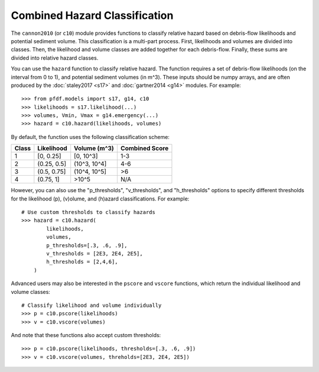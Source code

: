 Combined Hazard Classification
==============================

The ``cannon2010`` (or ``c10``) module provides functions to classify relative hazard based on debris-flow likelihoods and potential sediment volume. This classification is a multi-part process. First, likelihoods and volumes are divided into classes. Then, the likelihood and volume classes are added together for each debris-flow. Finally, these sums are divided into relative hazard classes.

You can use the ``hazard`` function to classify relative hazard. The function requires a set of debris-flow likelihoods (on the interval from 0 to 1), and potential sediment volumes (in m^3). These inputs should be numpy arrays, and are often produced by the :doc:`staley2017 <s17>` and :doc:`gartner2014 <g14>` modules. For example::

    >>> from pfdf.models import s17, g14, c10
    >>> likelihoods = s17.likelihood(...)
    >>> volumes, Vmin, Vmax = g14.emergency(...)
    >>> hazard = c10.hazard(likelihoods, volumes)

By default, the function uses the following classification scheme:


.. list-table::

    * - **Class**
      - **Likelihood**
      - **Volume (m^3)**
      - **Combined Score**
    * - 1
      - [0, 0.25]
      - [0, 10^3]
      - 1-3
    * - 2
      - (0.25, 0.5]
      - (10^3, 10^4]
      - 4-6
    * - 3
      - (0.5, 0.75]
      - (10^4, 10^5]
      - >6
    * - 4
      - (0.75, 1]
      - >10^5
      - N/A


However, you can also use the "p_thresholds", "v_thresholds", and "h_thresholds" options to specify different thresholds for the likelihood (p), (v)olume, and (h)azard classifications. For example::

    # Use custom thresholds to classify hazards
    >>> hazard = c10.hazard(
            likelihoods, 
            volumes, 
            p_thresholds=[.3, .6, .9],
            v_thresholds = [2E3, 2E4, 2E5],
            h_thresholds = [2,4,6],
        )

Advanced users may also be interested in the ``pscore`` and ``vscore`` functions, which return the individual likelihood and volume classes::

    # Classify likelihood and volume individually
    >>> p = c10.pscore(likelihoods)
    >>> v = c10.vscore(volumes)

And note that these functions also accept custom thresholds::

    >>> p = c10.pscore(likelihoods, thresholds=[.3, .6, .9])
    >>> v = c10.vscore(volumes, threholds=[2E3, 2E4, 2E5])
